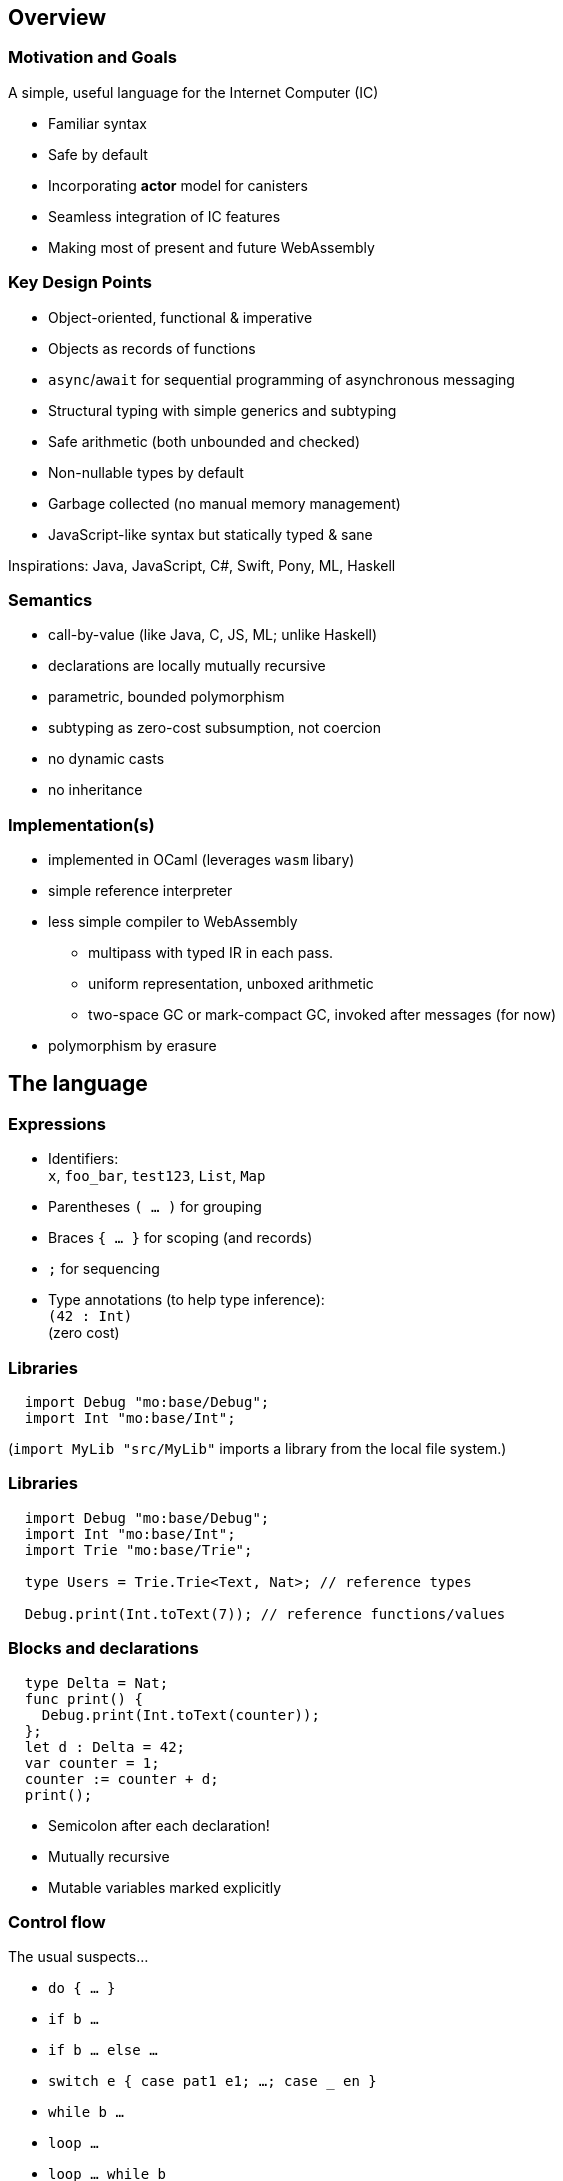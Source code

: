 == Overview

=== Motivation and Goals

A simple, useful language for the Internet Computer (IC)

* Familiar syntax
* Safe by default
* Incorporating *actor* model for canisters
* Seamless integration of IC features
* Making most of present and future WebAssembly

=== Key Design Points

* Object-oriented, functional & imperative
* Objects as records of functions
* `async`/`await` for sequential programming of asynchronous messaging
* Structural typing with simple generics and subtyping
* Safe arithmetic (both unbounded and checked)
* Non-nullable types by default
* Garbage collected (no manual memory management)
* JavaScript-like syntax but statically typed & sane

Inspirations: Java, JavaScript, C#, Swift, Pony, ML, Haskell

=== Semantics

* call-by-value (like Java, C, JS, ML; unlike Haskell)
* declarations are locally mutually recursive
* parametric, bounded polymorphism
* subtyping as zero-cost subsumption, not coercion
* no dynamic casts
* no inheritance

=== Implementation(s)

* implemented in OCaml (leverages `wasm` libary)
* simple reference interpreter
* less simple compiler to WebAssembly
** multipass with typed IR in each pass.
** uniform representation, unboxed arithmetic
** two-space GC or mark-compact GC, invoked after messages (for now)
* polymorphism by erasure

== The language

=== Expressions

* Identifiers: +
`x`, `foo_bar`, `test123`, `List`, `Map`
* Parentheses `( … )` for grouping
* Braces `{ … }` for scoping (and records)
* `;` for sequencing
* Type annotations (to help type inference): +
`(42 : Int)` +
  (zero cost)

=== Libraries

[source#impDebugInt, motoko]
....
  import Debug "mo:base/Debug";
  import Int "mo:base/Int";
....

(`import MyLib "src/MyLib"` imports a library from the local file system.)

=== Libraries

[source, motoko]
....
  import Debug "mo:base/Debug";
  import Int "mo:base/Int";
  import Trie "mo:base/Trie";

  type Users = Trie.Trie<Text, Nat>; // reference types

  Debug.print(Int.toText(7)); // reference functions/values
....

=== Blocks and declarations

[source.include_impDebugInt, motoko]
....
  type Delta = Nat;
  func print() {
    Debug.print(Int.toText(counter));
  };
  let d : Delta = 42;
  var counter = 1;
  counter := counter + d;
  print();
....

* Semicolon after each declaration!
* Mutually recursive
* Mutable variables marked explicitly

=== Control flow

The usual suspects...

* `do { … }`
* `if b …`
* `if b … else …`
* `switch e { case pat1 e1; …; case _ en }`
* `while b …`
* `loop …`
* `loop …  while b`
* `for (pat in e) …`
* `return`, `return e`
* `label l e`,  `break l e`
* `async e`, `await e`             _(restricted)_
* `throw`, `try … catch x { … }` _(restricted)_

== Primitive types

=== Unbounded integers

`Int`

`{ ..., -2, 1, 0, 1, 2, ... }`

Inferred by default for negative literals.

Literals: `13`, `0xf4`, `-20`, `+1`, `1_000_000`

=== Unbounded naturals

`Nat`

`{ 0, 1, 2, ... }`

Non-negative, trap on underflow.

Inferred by default for non-negative literals

Literals: `13`, `0xf4`, `1_000_000`

`Nat <: Int`

`Nat` is a _subtype_ of `Int`

(you can supply a `Nat` wherever an `Int` is expected)

=== Bounded numbers (trapping)

`Nat8`, `Nat16`, `Nat32`, `Nat64`, `Int8`, `Int16`, `Int32`, `Int64`

Trap on over- and underflow; wrap-around and bit-manipulating
operations available separately

Needs type annotations (somewhere)

Literals: `13`, `0xf4`, `-20`, `1_000_000`

=== Floating point numbers

`Float`

IEEE 754 double precision (64 bit) semantics, normalized NaN

Inferred for fractional literals

Literals: 0, -10, `2.71`, `-0.3e+15`, `3.141_592_653_589_793_12`

=== Numeric operations

No surprises here

`- x` +
`a + b` +
`a % b` +
`a & b` +
`a << b` +
…

`a +% b, a -% b, …` for wrapping, modular arithmetic (where appropriate)

=== Characters and Text

`Char`, `Text`

Unicode! Character = Unicode scalar value; no random access on text

* `'x'`, `+'\u{6a}'+`, `'☃'`,
* `"boo"`, `+"foo \u{62}ar ☃"+`
* `"Concat" # "enation"`

=== Booleans

`Bool`

Literals: `true`, `false`

`a or b` +
`a and b` +
`not b` +
`if (b) e1 else e2`

== Functions

=== Function types

* Simple functions:
+
[source.no-repl, motoko]
....
Int.toText : Int -> Text
....
* multiple arguments and return values
+
[source.no-repl, motoko]
....
divRem : (Int, Int) -> (Int, Int)
....
* can be generic/polymorphic
+
[source.no-repl, motoko]
....
Option.unwrapOr : <T>(?T, default : T) -> T
....
* first-class (can be passed around, stored)
+
[source.no-repl, motoko]
....
map : <A, B>(f : A -> B, xs : [A]) -> [B]
let funcs : [<T>(T) -> T] = …
....

=== Function Declarations & Use

[source.include_impDebugInt, motoko]
....
func add(x : Int, y : Int) : Int = x + y;

func applyNTimes<T>(n : Int, x : T, f : T -> ()) {
  if (n <= 0) return;
  f(x);
  applyNTimes(n-1, x, f);
};

applyNTimes<Text>(3, "Hello!", func(x) { Debug.print(x) } );
....

* `func() { … }` short for `func() : () = { … }`
* Parametric functions
* Type instantiations may sometimes be omitted
* Anonymous functions (a.k.a. lambdas)

== Composite types

=== Tuples

`(Bool, Float, Text)`

immutable, heterogeneous, fixed size

[source#tuple, motoko]
....
let tuple = (true or false, 0.6 * 2.0, "foo" # "bar");
....

[source.include_tuple, motoko]
....
tuple.1;
....

[source.include_tuple, motoko]
....
let (_,_,t) = tuple;
t
....

=== Options

`?Text`

is either a value of that type, e.g. `?"hello"`, or `null`.


[source#display, motoko]
....
func display(x : ?Text) : Text {
  switch x {
    case (null) { "No value" };
    case (?y) { "Value: " # y };
  };
};
....

[source.include_display, motoko]
....
display(null);
....

[source.include_display, motoko]
....
display(?"Test");
....

=== Arrays (immutable)

`[Text]`

[source.include_impDebugInt, motoko]
....
let days = [ "Mon", "Tue", "Wed", "Thu", "Fri", "Sat", "Sun" ];

assert(days.size() == 7);

assert(days[1] == "Tue");

// days[7] will trap (fixed size)

for (d in days.vals()) { Debug.print(d) };
....

=== Arrays (mutable)

`[var Nat]`

[source, motoko]
....
let counters = [var 1, 2, 3];

assert(counters.size() == 3);

counters[1] := counters[1] + 1;

// counters[3] will trap (fixed size)

counters;
....

=== Records

`{first : Text; last : Text; salary : var Nat}`

[source.include_impDebugInt, motoko]
....
let employee = {first = "Boris"; last = "Johnson"; var salary = 81_932};

Debug.print(
  employee.first # " " # employee.last # " earns " #
    Int.toText(employee.salary) # " pounds."
);

employee.salary += 79_496;

employee;
....

=== Objects

`{ first : Text; last : Text; get : () -> Nat; add : Nat -> () }`

[source, motoko]
....
object self {
  public let first = "Boris";
  public let last = "Johnson";
  var salary : Nat = 81_932; // private by default
  public func get() : Nat = salary;
  public func add(bump : Nat) { salary += bump };
}
....

=== Classes


[source, motoko]
....
class Employee(fst : Text, lst : Text) {
  public let first = fst;
  public let last = lst;
  var salary : Nat = 0;
  public func get() : Nat = salary;
  public func add(bump : Nat) { salary += bump };
}
....

Classes are factories for constructing objects. +
A class introduces a type and a function (for constructing instances).

Just sugar for:

[source.no-repl, motoko]
....
type Employee = { first : Text; last : Text; get : () -> Nat; add : Nat -> () };

func Employee(fst : Text, lst : Text) : Employee = object { … }
....


=== Variants
`{ #Sun; #Mon; #Tue; #Wed; #Thu; #Fri; #Sat }`

[source, motoko]
....
type Day = { #Sun; #Mon; #Tue; #Wed; #Thu; #Fri; #Sat };

func toText(d : Day) : Text {
  switch d {
     case (#Sun) "Sunday";
     case (#Mon) "Monday";
     case (#Tue) "Tuesday";
     case (#Wed) "Wednesday";
     case (#Thu) "Thursday";
     case (#Fri) "Friday";
     case (#Sat) "Saturday";
   };
};

func sort(d : Day) : { #WeekDay; #WeekEnd } {
  switch d {
    case (#Sun or #Sat) #WeekEnd;  // or pattern
    case _ #WeekDay;  // wildcard pattern
  };
};
....

=== Recursive Types

[source#Lists, motoko]
....
type List = {
  #item : { head : Text; tail : List }; // variant with payload!
  #empty                     // ^^^^ recursion!
};

func reverse(l : List) : List {
  func rev(l : List, r : List) : List {
    switch l {
      case (#empty) { r };
      case (#item { head; tail }) { // nested patterns
        rev(tail, #item {head; tail = r})
      }
    }
  };
  rev(l, #empty);
};

let l = reverse(#item { head = "A"; tail = #item { head = "B"; tail = #empty }});
....

=== Generic types

[source, motoko]
....
type List<T> = {
  #item : { head : T; tail : List<T> };
  #empty
};

func reverse<T>(l : List<T>) : List<T> {
  func rev(l : List<T>, r : List<T>) : List<T> {
    switch l {
      case (#empty) { r };
      case (#item { head; tail }) { // a nested pattern
        rev(tail, #item {head; tail = r})
      }
    }
  };
  rev(l, #empty);
};

let s : List<Text> =
  reverse(#item { head = "A"; tail = #item { head = "B"; tail = #empty }});

let ns : List<Nat> =
  reverse(#item { head = 0; tail = #item { head = 1; tail = #empty }})
....

== Packages and modules

=== Modules

[source.no-repl, motoko]
....
// the type of base/Int.mo
module {
  type Int = Prim.Types.Int;
  toText : Int -> Text;
  abs : Int -> Nat;
  // ...
}
....

modules contain named types and values (like objects), +
but are restricted to _static_ content (pure, no state, …)

=== Module imports

[source.no-repl, motoko]
....
import Debug "mo:base/Debug";  // import from package
import Int "mo:base/Int";
import MyLib "lib/MyLib";  // import from local file MyLib.mo
....

`base` package provides basic features as separate modules.

More libraries popping up!

`MyLib.mo` _must_ contain a module or actor class, eg:

[source.no-repl, motoko]
....
module {
  public type List<T> = …;

  public func reverse<T>(l : List<T>) : List<T> { … };
}
....

== Platform features

=== Actor types

Like object types, but marked as `actor`:

[source#actorTypes, motoko]
....
type Broadcast = actor {
  register : Receiver -> ();
  send : Text -> async Nat;
};

type Receiver = actor {
  recv : query Text -> async Nat
};
....

_sharable_ arguments and _no_ or _async_ result type.

* `register` is a _oneway_ IC method (unawaitable).
* `send` is an IC _update_ method
* `recv` is IC _query_ method

IC canister ≈ Motoko actor

=== sharable ≈ serializable

**Sharable:**

* all primitive types
* records, tuples, arrays, variants, options +
with immutable sharable components
* `actor` types
* `shared` function type

**Not sharable:**

* mutable things
* local functions
* objects (with methods)

=== A complete actor

[source, motoko]
....
import Array "mo:base/Array";

actor Broadcast {

  type Receiver = actor { recv : query Text -> async Nat };

  var r : [Receiver] = [];

  public func register(a : Receiver) {
    r := Array.append(r, [a]);
  };

  public func send(t : Text) : async Nat {
    var sum = 0;
    for (a in r.vals()) {
      sum += await a.recv(t);
    };
    return sum;
  };
}
....

a typical canister main file

=== Async/await

`async T`

asychronous future or promise

introduced by `async { … }` +
(implicit in async function declaration)

`await e` +
suspends computation pending `e`’s result: +
if the result is a value, continues with that value, +
if the result is an `Error`, ``throw``s the error.

[source.no-repl, motoko]
....
  public func send(t : Text) : async Nat {
    var sum = 0;
    for (a in r.vals()) {
      sum += await a.recv(t); // may return Nat or `throw` error
    };
    return sum;
  };
....

(Errors can be handled using `try … catch …`)

=== Concurrency Hazards

Functions that `await` are _not_ atomic. +
Suspension introduces _concurrency hazards_.

A bad implementation of `send`:
[source.no-repl, motoko]
....
  var sum = 0; // shared state!
  public func send(t : Text) : async Nat {
    sum := 0;
    for (a in r.vals()) {
      sum += await a.recv(t);
    };
    return sum;
  };
....

(Concurrent ``send``s will share and clobber `sum`.)

Beware of race conditions!

=== Actor import

[source, motoko]
....
import Broadcast "canister:Broadcast";
/* or
import Broadcast "ic:r7inp-6aaaa-aaaaa-aaabq-cai";
*/
actor Self {

  var count = 0;

  public func go() {
    Broadcast.register(Self);
  };

  public query func recv(msg : Text) : async Nat {
    return count;
  }
}
....

(assumes there is a Candid file describing the interface of the import)


=== A Candid interface file

``Broadcast``'s Candid file (produced by `moc --idl Broadcast.mo` compiler).

Broadcast.did:
[source, candid]
....
type Receiver =
 service {
   recv: (text) -> (nat) query;
 };
service : {
  register: (Receiver) -> () oneway;
  send: (text) -> (nat);
}
....

A language independent interface definition.

Could just as easily describe a Rust implementation of `Broadcast`.

=== Principal and caller

[source, motoko]
....
import Principal "mo:base/Principal";

actor Self {

  public shared(context) func hello() : async Text {
    let myself : Principal = Principal.fromActor(Self);
    if (context.caller == myself) {
      "Talking to yourself is the first sign of madness";
    } else {
      "Hello, nice to see you";
    };
  };

}
....


=== Errors

// breaks interpreter
[source.no-repl, motoko]
....
import Principal "mo:base/Principal";
import Error "mo:base/Error";

actor Self {

  public shared(context) func hello() : async Text {
    let myself : Principal = Principal.fromActor(Self);
    if (context.caller == myself) {
      throw Error.reject("Talking to yourself is the first sign of madness");
    } else {
      "Hello, nice to see you";
    };
  };

};

async {
  let t = try Self.hello() catch (e) { Error.message(e); }
};
....

Similar to exceptions in other languages, +
but _only_ available in async contexts, e.g. shared functions; async blocks

=== Stable variables

If we upgrade the `Broadcast` actor, all current registrations are lost. +
To preserve them, declare the state variable `r` as `stable`.

[source.no-repl, motoko]
....
import Array "mo:base/Array";

actor Broadcast {

  type Receiver = actor { recv : query Text -> async Nat };

  stable var r : [Receiver] = []; // declare r `stable`

  public func register(a : Receiver) { … }
  public func send(t : Text) : async Nat { … }

  // optional pre-upgrade action
  system func preupgrade() { Debug.print("saving receivers"); }

  // optional post-upgrade action
  system func postupgrade() {  Debug.print("restoring receivers"); }
}
....

stable variables must have _stable_ types (see manual) +
`system` hooks can't send messages

== Type system

=== Structural

[source.include_Lists, motoko]
....
/*
type List = {
  #item : { head : Text; tail : List };
  #empty
};

func reverse(l : List) : List { //... };
*/
type Stack = {
   #empty;
   #item : { tail : Stack; head : Text };
};

let stack : Stack = #empty;

let revStack = reverse(stack); // works though reverse defined on List (not Stack)
....

Type definitions +
do not create types, +
but name existing types

Despite their different names, `Stack` and `List` are equivalent types.

=== Subtyping (Variants)

`WeekDay <: Day`

[source, motoko]
....
type WeekDay = { #Mon; #Tue; #Wed; #Thu; #Fri };

type Day = { #Sun; #Mon; #Tue; #Wed; #Thu; #Fri; #Sat };

func toText(d : Day) : Text {
  switch d
   { case (#Sun) "Sunday";
     case (#Mon) "Monday";
     //...
   };
};

let mon : WeekDay = #Mon;
let t = toText(mon); // also works, since WeekDay <: Day
....

`t1 <: t2`: `t1` can be used wherever `t2` is expected

[source, motoko]
=== Subtyping (Records)

`Employee <: Person`

[source, motoko]
....

type Employee = { first : Text; last : Text; var salary : Nat };
type Person = { first : Text; last : Text};

func toText(p : Person) : Text {
  p.last # "," # p.first;
};

let employee : Employee =
  { first = "Boris"; last = "Johnson"; var salary = 161_401};

let t = toText(employee); // also works, since Employee <: Person
....


== Fin

=== Not covered

* Polymorphic functions with type bounds
* User defined iterator objects, supporting `for` loops.
* Actor classes
* `debug_show` for conversion of almost any value to text.
* `debug e` expressions for debug-only compilation
* `do ? { … e! …  }` blocks for handling/propagating option values.
* `assert e` expressions for conditional traps
*  tools:
** `mo_doc` (generates doc from doc comments),
** `vessel` (package manager)
** `mo_ide` (LSP language server for VSCode, emacs etc)

////
== Old slides

=== Classes

Classes as functions returning objects:

....
 class Counter(init : Int) {
    private var state : Int = init;
    public func inc() { state += 1; };
    public func get() : Int { state; };
  }
....

Class instantiation as function call (no `new`):

....
let c = Counter(666);
c.inc();
let 667 = c.get();
....

=== Generic Classes

....
class Dict< K, V > (cmp : (K,K)-> Int ) {
  add(k: K, v: V) { ... };
  find(k: K) : ? V { ... };
};
....

....
let d = Dict<Int,Text> (func (i:Int, j:Int) : Int = i - j);
d.add(1,"Alice");
let ? name = d.find(1);
....

=== Language prelude

* connects internal primitives with surface syntax (types, operations)
* conversions like `intToNat32`
* side-effecting operations `debugPrintInt` (tie into execution
environment)
* utilities like `hashInt`, `clzNat32`

== Sample App

=== Implementing _Chat_

* type example
* one server actor
* multiple clients, each an instance of (actor) class Client.

=== Chat Server

....
actor Server {
  private var clients : List<Client> = null;

  private shared broadcast(message : Text) {
    var next = clients;
    loop {
      switch next {
        case null { return; }
        case (?l) { l.head.send(message); next := l.tail; };
      };
    };
  };
....

....
  public func subscribe(client : Client) : async Post {
    let cs = {head = client; var tail = clients};
    clients := ?cs;
    return broadcast;
  };
};
....

=== Example: The client class

....
type Server = actor { subscribe : Client -> async Post; };

actor class Client() = this {
  private var name : Text = "";
  public func start(n : Text , s : Server) {
    name := n;
    let _ = async {
       let post = await s.subscribe(this);
       post("hello from " # name);
       post("goodbye from " # name);
    }
  };
....

....
  public func send(msg : Text) {
    debugPrint(name # " received " # msg # "\n");
  };
};
....

=== Example: test

test

....
let bob = Client();
let alice = Client();
let charlie = Client();

bob.start("Bob", Server);
alice.start("Alice", Server);
charlie.start("Charlie", Server);
....

output

....
[nix-shell:~/motoko/guide]$ ../src/moc -r chat.mo
charlie received hello from bob
alice received hello from bob
bob received hello from bob
charlie received goodbye from bob
alice received goodbye from bob
bob received goodbye from bob
charlie received hello from alice
alice received hello from alice
bob received hello from alice
charlie received goodbye from alice
alice received goodbye from alice
bob received goodbye from alice
charlie received hello from charlie
alice received hello from charlie
bob received hello from charlie
charlie received goodbye from charlie
alice received goodbye from charlie
bob received goodbye from charlie
....

//// Old slides
